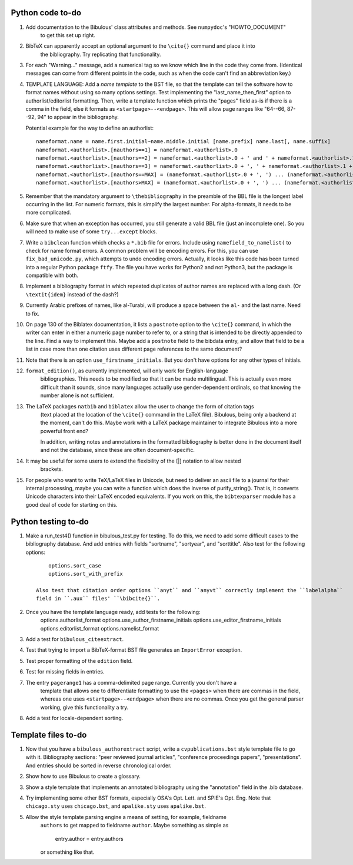 Python code to-do
-----------------

#. Add documentation to the Bibulous' class attributes and methods. See ``numpydoc``'s "HOWTO_DOCUMENT"
    to get this set up right.

#. BibTeX can apparently accept an optional argument to the ``\cite{}`` command and place it into
    the bibliography. Try replicating that functionality.

#. For each "Warning..." message, add a numerical tag so we know which line in the
   code they come from. (Identical messages can come from different points in
   the code, such as when the code can't find an abbreviation key.)

#. TEMPLATE LANGUAGE: Add a *name template* to the BST file, so that the template can tell the
   software how to format names without using so many options settings. Test implementing the
   "last_name_then_first" option to authorlist/editorlist formatting. Then, write a template
   function which prints the "pages" field as-is if there is a comma in the field, else it
   formats as ``<startpage>--<endpage>``. This will allow page ranges like "64--66, 87--92, 94"
   to appear in the bibliography.

   Potential example for the way to define an authorlist::

      nameformat.name = name.first.initial~name.middle.initial [name.prefix] name.last[, name.suffix]
      nameformat.<authorlist>.[nauthors==1] = nameformat.<authorlist>.0
      nameformat.<authorlist>.[nauthors==2] = nameformat.<authorlist>.0 + ' and ' + nameformat.<authorlist>.1
      nameformat.<authorlist>.[nauthors==3] = nameformat.<authorlist>.0 + ', ' + nameformat.<authorlist>.1 + ', and ' + nameformat.<authorlist>.2
      nameformat.<authorlist>.[nauthors==MAX] = (nameformat.<authorlist>.0 + ', ') ... (nameformat.<authorlist>.[MAX-1]) + ', and ' + nameformat.<authorlist>.max
      nameformat.<authorlist>.[nauthors>MAX] = (nameformat.<authorlist>.0 + ', ') ... (nameformat.<authorlist>.[MAX-1]) + ', ' + nameformat.<authorlist>.max + ', \\textit{et al.}'

#. Remember that the mandatory argument to ``\thebibliography`` in the preamble of the BBL
   file is the longest label occurring in the list. For numeric formats, this is simplify
   the largest number. For alpha-formats, it needs to be more complicated.

#. Make sure that when an exception has occurred, you still generate a valid BBL file (just
   an incomplete one). So you will need to make use of some ``try...except`` blocks.

#. Write a ``bibclean`` function which checks a ``*.bib`` file for errors. Include using
   ``namefield_to_namelist(`` to check for name format errors. A common problem will be encoding
   errors. For this, you can use ``fix_bad_unicode.py``, which attempts to undo encoding errors.
   Actually, it looks like this code has been turned into a regular Python package ``ftfy``.
   The file you have works for Python2 and not Python3, but the package is compatible with
   both.

#. Implement a bibliography format in which repeated duplicates of author names are replaced
   with a long dash. (Or ``\textit{idem}`` instead of the dash?)

#. Currently Arabic prefixes of names, like al-Turabi, will produce a space between the ``al-``
   and the last name. Need to fix.

#. On page 130 of the Biblatex documentation, it lists a ``postnote`` option to the ``\cite{}``
   command, in which the writer can enter in either a numeric page number to refer to, or a
   string that is intended to be directly appended to the line. Find a way to implement this.
   Maybe add a ``postnote`` field to the bibdata entry, and allow that field to be a list in case
   more than one citation uses different page references to the same document?

#. Note that there is an option ``use_firstname_initials``. But you don't have options for any
   other types of initials.

#. ``format_edition()``, as currently implemented, will only work for English-language
    bibliographies. This needs to be modified so that it can be made multilingual. This is actually
    even more difficult than it sounds, since many languages actually use gender-dependent
    ordinals, so that knowing the number alone is not sufficient.

#. The LaTeX packages ``natbib`` and ``biblatex`` allow the user to change the form of citation tags
    (text placed at the location of the ``\cite{}`` command in the LaTeX file). Bibulous, being only
    a backend at the moment, can't do this. Maybe work with a LaTeX package maintainer to integrate
    Bibulous into a more powerful front end?

    In addition, writing notes and annotations in the formatted bibliography is better done in the
    document itself and not the database, since these are often document-specific.

#. It may be useful for some users to extend the flexibility of the [|] notation to allow nested
    brackets.

#. For people who want to write TeX/LaTeX files in Unicode, but need to deliver an ascii file
   to a journal for their internal processing, maybe you can write a function which does the
   inverse of purify_string(). That is, it converts Unicode characters into their LaTeX
   encoded equivalents. If you work on this, the ``bibtexparser`` module has a good deal of code
   for starting on this.

Python testing to-do
--------------------

#. Make a run_test4() function in bibulous_test.py for testing. To do this, we need to add some difficult
   cases to the bibliography database. And add entries with fields "sortname", "sortyear", and "sorttitle".
   Also test for the following options::

        options.sort_case
        options.sort_with_prefix

    Also test that citation order options ``anyt`` and ``anyvt`` correctly implement the ``labelalpha``
    field in ``.aux`` files' ``\bibcite{}``.

#. Once you have the template language ready, add tests for the following:
        options.authorlist_format
        options.use_author_firstname_initials
        options.use_editor_firstname_initials
        options.editorlist_format
        options.namelist_format

#. Add a test for ``bibulous_citeextract``.

#. Test that trying to import a BibTeX-format BST file generates an ``ImportError`` exception.

#. Test proper formatting of the ``edition`` field.

#. Test for missing fields in entries.

#. The entry ``pagerange1`` has a comma-delimited page range. Currently you don't have a
    template that allows one to differentiate formatting to use the ``<pages>`` when there are
    commas in the field, whereas one uses ``<startpage>--<endpage>`` when there are no commas.
    Once you get the general parser working, give this functionality a try.

#. Add a test for locale-dependent sorting.

Template files to-do
--------------------

#. Now that you have a ``bibulous_authorextract`` script, write a
   ``cvpublications.bst`` style template file to go with it. Bibliography sections: "peer
   reviewed journal articles", "conference proceedings papers", "presentations". And
   entries should be sorted in reverse chronological order.

#. Show how to use Bibulous to create a glossary.

#. Show a style template that implements an annotated bibliography using the "annotation"
   field in the .bib database.

#. Try implementing some other BST formats, especially OSA's Opt. Lett. and SPIE's Opt. Eng.
   Note that ``chicago.sty`` uses ``chicago.bst``, and ``apalike.sty`` uses ``apalike.bst``.

#. Allow the style template parsing engine a means of setting, for example, fieldname
    ``authors`` to get mapped to fieldname ``author``. Maybe something as simple as

        entry.author = entry.authors

    or something like that.

